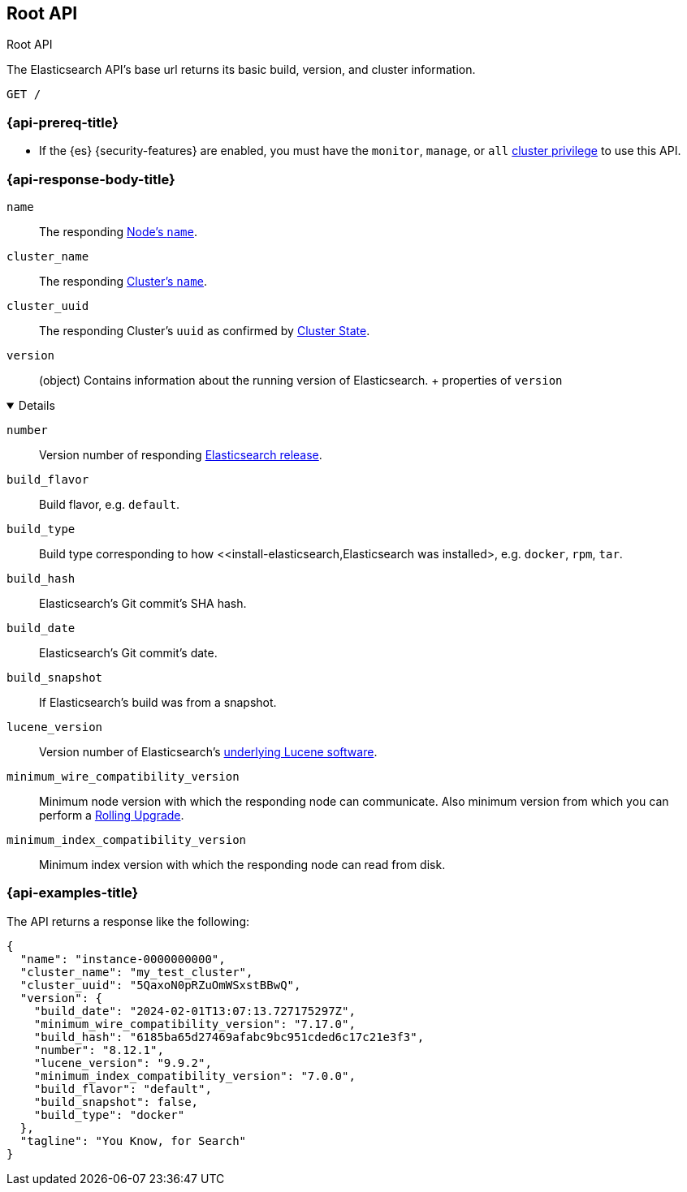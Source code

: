 [[rest-api-root]]
== Root API
++++
<titleabbrev>Root API</titleabbrev>
++++

The Elasticsearch API's base url returns its basic build, 
version, and cluster information. 

[source,console]
--------------------------------------------------
GET /
--------------------------------------------------

[discrete]
[[rest-api-root-prereq]]
=== {api-prereq-title}

* If the {es} {security-features} are enabled, you must have the
`monitor`, `manage`, or `all`
<<privileges-list-cluster,cluster privilege>> to use this API.

[role="child_attributes"]
[discrete]
[[rest-api-root-response-body]]
=== {api-response-body-title}


`name` ::
The responding <<node-name,Node's `name`>>.

`cluster_name` ::
The responding <<cluster-name,Cluster's `name`>>.

`cluster_uuid` ::
The responding Cluster's `uuid` as confirmed by 
<<cluster-state,Cluster State>>.

`version` ::
(object) 
Contains information about the running version of Elasticsearch.
+ properties of `version`
[%collapsible%open]
====
`number` ::
Version number of responding 
https://www.elastic.co/downloads/past-releases#elasticsearch[Elasticsearch release].

`build_flavor` ::
Build flavor, e.g. `default`.

`build_type` ::
Build type corresponding to how 
<<install-elasticsearch,Elasticsearch was installed>, 
e.g. `docker`, `rpm`, `tar`.

`build_hash` ::
Elasticsearch's Git commit's SHA hash.

`build_date` ::
Elasticsearch's Git commit's date.

`build_snapshot` ::
If Elasticsearch's build was from a snapshot.

`lucene_version` ::
Version number of Elasticsearch's 
https://archive.apache.org/dist/lucene/java/[underlying Lucene software].

`minimum_wire_compatibility_version` ::
Minimum node version with which the responding node can 
communicate. Also minimum  version from which you can perform 
a <<rolling-upgrades,Rolling Upgrade>>.

`minimum_index_compatibility_version` ::
Minimum index version with which the responding node can read 
from disk.
====

[discrete]
[[rest-api-root-response-example]]
=== {api-examples-title}

The API returns a response like the following: 

[source,console-result]
----
{
  "name": "instance-0000000000",
  "cluster_name": "my_test_cluster",
  "cluster_uuid": "5QaxoN0pRZuOmWSxstBBwQ",
  "version": {
    "build_date": "2024-02-01T13:07:13.727175297Z",
    "minimum_wire_compatibility_version": "7.17.0",
    "build_hash": "6185ba65d27469afabc9bc951cded6c17c21e3f3",
    "number": "8.12.1",
    "lucene_version": "9.9.2",
    "minimum_index_compatibility_version": "7.0.0",
    "build_flavor": "default",
    "build_snapshot": false,
    "build_type": "docker"
  },
  "tagline": "You Know, for Search"
}
----
// TESTRESPONSE[s/"name": "instance-0000000000"/"name": "$body.name"/]
// TESTRESPONSE[s/"cluster_name": "my_test_cluster"/"cluster_name": "$body.cluster_name"/]
// TESTRESPONSE[s/"cluster_uuid": "5QaxoN0pRZuOmWSxstBBwQ"/"cluster_uuid": "$body.cluster_uuid"/]
// TESTRESPONSE[s/"build_date": "2024-02-01T13:07:13.727175297Z"/"build_date": "$body.version.build_date"/]
// TESTRESPONSE[s/"minimum_wire_compatibility_version": "7.17.0"/"minimum_wire_compatibility_version": "$body.version.minimum_wire_compatibility_version"/]
// TESTRESPONSE[s/"build_hash": "6185ba65d27469afabc9bc951cded6c17c21e3f3"/"build_hash": "$body.version.build_hash"/]
// TESTRESPONSE[s/"number": "8.12.1"/"number": "$body.version.number"/]
// TESTRESPONSE[s/"lucene_version": "9.9.2"/"lucene_version": "$body.version.lucene_version"/]
// TESTRESPONSE[s/"minimum_index_compatibility_version": "7.0.0"/"minimum_index_compatibility_version": "$body.version.minimum_index_compatibility_version"/]
// TESTRESPONSE[s/"build_flavor": "default"/"build_flavor": "$body.version.build_flavor"/]
// TESTRESPONSE[s/"build_snapshot": false/"build_snapshot": "$body.version.build_snapshot"/]
// TESTRESPONSE[s/"build_type": "docker"/"build_type": "$body.version.build_type"/]
